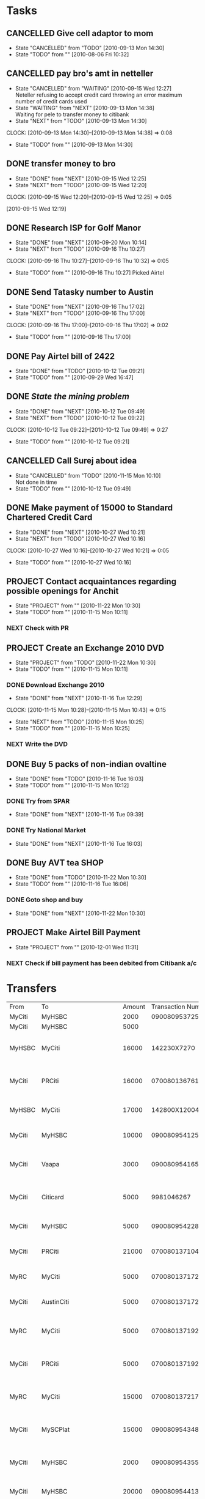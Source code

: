 * Tasks
** CANCELLED Give cell adaptor to mom
   - State "CANCELLED"  from "TODO"       [2010-09-13 Mon 14:30]
   - State "TODO"       from ""           [2010-08-06 Fri 10:32]
** CANCELLED pay bro's amt in netteller
   - State "CANCELLED"  from "WAITING"    [2010-09-15 Wed 12:27] \\
     Neteller refusing to accept credit card throwing an error maximum number of credit cards used
   - State "WAITING"    from "NEXT"       [2010-09-13 Mon 14:38] \\
     Waiting for pele to transfer money to citibank
   - State "NEXT"       from "TODO"       [2010-09-13 Mon 14:30]
   :CLOCK:
   CLOCK: [2010-09-13 Mon 14:30]--[2010-09-13 Mon 14:38] =>  0:08
   :END:
   - State "TODO"       from ""           [2010-09-13 Mon 14:30]
** DONE transfer money to bro
   - State "DONE"       from "NEXT"       [2010-09-15 Wed 12:25]
   - State "NEXT"       from "TODO"       [2010-09-15 Wed 12:20]
   :CLOCK:
   CLOCK: [2010-09-15 Wed 12:20]--[2010-09-15 Wed 12:25] =>  0:05
   :END:
   [2010-09-15 Wed 12:19]

** DONE Research ISP for Golf Manor 
   - State "DONE"       from "NEXT"       [2010-09-20 Mon 10:14]
   - State "NEXT"       from "TODO"       [2010-09-16 Thu 10:27]
   :CLOCK:
   CLOCK: [2010-09-16 Thu 10:27]--[2010-09-16 Thu 10:32] =>  0:05
   :END:
   - State "TODO"       from ""           [2010-09-16 Thu 10:27]
     Picked Airtel     
** DONE Send Tatasky number to Austin
   - State "DONE"       from "NEXT"       [2010-09-16 Thu 17:02]
   - State "NEXT"       from "TODO"       [2010-09-16 Thu 17:00]
   :CLOCK:
   CLOCK: [2010-09-16 Thu 17:00]--[2010-09-16 Thu 17:02] =>  0:02
   :END:
   - State "TODO"       from ""           [2010-09-16 Thu 17:00]

** DONE Pay Airtel bill of 2422
   - State "DONE"       from "TODO"       [2010-10-12 Tue 09:21]
   - State "TODO"       from ""           [2010-09-29 Wed 16:47]
** DONE [[*Mining][State the mining problem]]
   - State "DONE"       from "NEXT"       [2010-10-12 Tue 09:49]
   - State "NEXT"       from "TODO"       [2010-10-12 Tue 09:22]
   :CLOCK:
   CLOCK: [2010-10-12 Tue 09:22]--[2010-10-12 Tue 09:49] =>  0:27
   :END:
   - State "TODO"       from ""           [2010-10-12 Tue 09:21]
** CANCELLED Call Surej about idea
   - State "CANCELLED"  from "TODO"       [2010-11-15 Mon 10:10] \\
     Not done in time
   - State "TODO"       from ""           [2010-10-12 Tue 09:49]
** DONE Make payment of 15000 to Standard Chartered Credit Card
   - State "DONE"       from "NEXT"       [2010-10-27 Wed 10:21]
   - State "NEXT"       from "TODO"       [2010-10-27 Wed 10:16]
   :CLOCK:
   CLOCK: [2010-10-27 Wed 10:16]--[2010-10-27 Wed 10:21] =>  0:05
   :END:
   - State "TODO"       from ""           [2010-10-27 Wed 10:16]
** PROJECT Contact acquaintances regarding possible openings for Anchit
   - State "PROJECT"    from ""           [2010-11-22 Mon 10:30]
   - State "TODO"       from ""           [2010-11-15 Mon 10:11]
*** NEXT Check with PR
** PROJECT Create an Exchange 2010 DVD
   DEADLINE: <2010-11-15 Mon>
   - State "PROJECT"    from "TODO"       [2010-11-22 Mon 10:30]
   - State "TODO"       from ""           [2010-11-15 Mon 10:11]
*** DONE Download Exchange 2010
    - State "DONE"       from "NEXT"       [2010-11-16 Tue 12:29]
    :CLOCK:
    CLOCK: [2010-11-15 Mon 10:28]--[2010-11-15 Mon 10:43] =>  0:15
    :END:
    - State "NEXT"       from "TODO"       [2010-11-15 Mon 10:25]
    - State "TODO"       from ""           [2010-11-15 Mon 10:25]
*** NEXT Write the DVD
** DONE Buy 5 packs of non-indian ovaltine
   DEADLINE: <2010-11-15 Mon>
   - State "DONE"       from "TODO"       [2010-11-16 Tue 16:03]
   - State "TODO"       from ""           [2010-11-15 Mon 10:12]
*** DONE Try from SPAR
    - State "DONE"       from "NEXT"       [2010-11-16 Tue 09:39]
*** DONE Try National Market
    - State "DONE"       from "NEXT"       [2010-11-16 Tue 16:03]
** DONE Buy AVT tea						       :SHOP:
   - State "DONE"       from "TODO"       [2010-11-22 Mon 10:30]
   - State "TODO"       from ""           [2010-11-16 Tue 16:06]
*** DONE Goto shop and buy
    - State "DONE"       from "NEXT"       [2010-11-22 Mon 10:30]
** PROJECT Make Airtel Bill Payment
   - State "PROJECT"    from ""           [2010-12-01 Wed 11:31]
*** NEXT Check if bill payment has been debited from Citibank a/c
* Transfers
| From   | To                          | Amount | Transaction Number | Timestamp              |
| MyCiti | MyHSBC                      |   2000 |    090080953725996 |                        |
| MyCiti | MyHSBC                      |   5000 |                    |                        |
| MyHSBC | MyCiti                      |  16000 |        142230X7270 | <2010-09-27 Mon 10:56> |
| MyCiti | PRCiti                      |  16000 |    070080136761066 | <2010-09-27 Mon 14:50> |
| MyHSBC | MyCiti                      |  17000 |       142800X12004 | <2010-10-01 Fri 11:56> |
| MyCiti | MyHSBC                      |  10000 |    090080954125781 | <2010-10-08 Fri 14:24> |
| MyCiti | Vaapa                       |   3000 |    090080954165752 | <2010-10-11 Mon 15:47> |
| MyCiti | Citicard                    |   5000 |         9981046267 | <2010-10-13 Wed 09:38> |
| MyCiti | MyHSBC                      |   5000 |    090080954228331 | <2010-10-16 Sat 09:21> |
| MyCiti | PRCiti                      |  21000 |    070080137104000 | <2010-10-16 Sat 09:22> |
| MyRC   | MyCiti                      |   5000 |    070080137172509 | <2010-10-22 Fri 17:23> |
| MyCiti | AustinCiti                  |   5000 |    070080137172518 | <2010-10-22 Fri 17:24> |
| MyRC   | MyCiti                      |   5000 |    070080137192581 | <2010-10-25 Mon 15:15> |
| MyCiti | PRCiti                      |   5000 |    070080137192595 | <2010-10-25 Mon 15:17> |
| MyRC   | MyCiti                      |  15000 |    070080137217440 | <2010-10-27 Wed 10:19> |
| MyCiti | MySCPlat                    |  15000 |    090080954348169 | <2010-10-27 Wed 10:21> |
| MyCiti | MyHSBC                      |   2000 |    090080954355451 | <2010-10-27 Wed 16:10> |
| MyCiti | MyHSBC                      |  20000 |    090080954413218 | <2010-10-30 Sat 09:45> |
| MyCiti | MomSBI                      |  10000 |    090080954467541 | <2010-11-01 Wed 12:37> |
| MyCiti | Vaapa                       |   3000 |         0003840232 | <2010-11-05 Fri 15:35> |
| MyHSBC | Nidhin Mathew(132419987006) |   2000 |      146362X140040 |                        |
| MyCiti | Vaapa                       |   2000 |    090080954636428 | <2010-11-08 Mon 16:40> |
| MyCiti | HDFCCC                      |  10000 |    090080954697379 | <2010-11-11 Thu 14:43> |
| MyRC   | MyCiti                      |   5000 |                    | <2010-11-13 Sat 10:36> |
| MyCiti | Austin                      |   5000 |    070080137515910 | <2010-11-13 Sat 10:41> |
| MyRC   | MyCiti                      |  10000 |    070080137532527 | <2010-11-15 Mon 14:18> |
| MyCiti | MyHSBC                      |  10000 |    090080954742922 | <2010-11-15 Mon 14:19> |
| MyCiti | MyHSBC                      |   3000 |    090080954820800 | <2010-11-22 Mon 16:24> |
| MyCiti | PRCiti                      |  10000 |    070080137707069 | <2010-11-30 Tue 12:52> |
| MyCiti | AustinCiti                  |   6000 |    070080137707128 | <2010-11-30 Tue 12:53> |
| MyCiti | MyHSBC                      |  10000 |    090080954934069 | <2010-11-30 Tue 12:55> |
| MyCiti | CitiCard                    |   7000 |         9981079557 | <2010-11-30 Tue 12:56> |
| MyCiti | Vaapa                       |   3000 |    090080955246549 | <2010-12-10 Fri 17:30> |
| MyCiti | MyHSBC                      |  20000 |    090080955495064 | <2010-12-30 Thu 11:11> |
| MyCiti | CitiCard                    |   6000 |         9981089004 | <2010-12-30 Thu 11:12> |
| MyCiti | HDFCCard                    |   3000 |    090080955495200 | <2010-12-30 Thu 11:13> |
| MyCiti | PRCiti                      |   5000 |    070080138229472 | <2011-01-03 Mon 11:56> |
| MyCiti | MyHSBC                      |  10000 |    090080955739744 | <2011-01-06 Thu 12:03> |
| MyCiti | Vaapa                       |   3000 |    090080955833438 | <2011-01-11 Tue 11:51> |
| MyRC   | MyCiti                      |   7000 |    070080138556196 | <2011-01-24 Mon 12:59> |
| MyCiti | MyHSBC                      |   6000 |    090080955993944 | <2011-01-24 Mon 13:00> |
| MyCiti | Vaapa                       |   5000 |    090080956098741 | <2011-01-31 Mon 11:40> |
| MyCiti | MyHSBC                      |  20000 |    090080956100165 | <2011-01-31 Mon 12:04> |
| MyCiti | HDFCCC                      |   3000 |    090080956100349 | <2011-01-31 Mon 12:05> |
| MyCiti | MyHSBC                      |  10000 |    090080956188224 | <2011-02-01 Tue 17:18> |
| MyCiti | Mom                         |   5000 |    090080956210207 | <2011-02-02 Wed 10:13> |
| MyCiti | PRCiti                      |   5000 |    070080138700033 | <2011-02-02 Wed 10:14> |
| MyCiti | Vaapa                       |   3000 |         0004649815 | <2011-04-01 Fri 12:02> |
|        |                             |        |                    |                        |
  
** Mining
*** Summary
    Devise an algorithm for optimal utilization of resources in ore blending
*** Brief
    A mining company is blending ore to produce copper, the ore should be blended in a particular ratio to produce a product with the desired quality characteristics. The ore is blended in batches of 5, the batches are to be mixed in a particular ratio that will maximize ore utilization as well as produce an output of the desired quality. 
    1. A batch of ore contains 30 or more minerals
    2. The percentage proportion of each mineral within a batch is known
    3. Batches blended with each other should produce a product meeting a criteria such as
       0.5 < m1 < 0.52
       0.2 < m2 < 0.21
       a3 < m3 < b3
       ....
       ....
       a30 < m30 < b30
       where m1, m2, m3 ... m30 are percentage presence of ore in the final product and a1,a2...a30;b1,b2...b30 are tolerable limits within which quality is maintained
    4. In what order should n batches (n <= 20) be processed to maximize ore output
    5. In what ratio should the batches be blended so that quality is maintained
*** Result
    1. The order in which the batches should be blended in groups of 5
    2. The ratio in which each group of 5 batches should be blended
    3. Example result for 10 batches
       + Mix 1st set of batches 5, 1, 10, 6, 7 in ratio 1 : 3 : 2 : 4 : 3
       + Mix 2nd set of batches 8, 5, 1, 10, 6 in ratio 2 : 5 : 1 : 4 : 4
       + Mix 3rd set of batches 3, 8, 5, 1, 10 in ratio 1 : 2 : 3 : 4 : 5
       + Mix 4th set of batches 4, 3, 8, 5, 1  in ratio 6 : 3 : 4 : 2 : 1
       + Mix 5th set of batches 9, 4, 3, 8, 5  in ratio 2 : 2 : 3 : 3 : 4
       + At this point all batches are utilized and only remnants of 4 batches remain, these may or may not be blended to produce an acceptable product. If they can be there will be another mix
       + Mix 6th set of batches 9, 4, 3, 8 in ratio 3 : 1 : 2 : 2



* Accounts
** Mom
20031951949
sbi kollam
SBIN0000903

